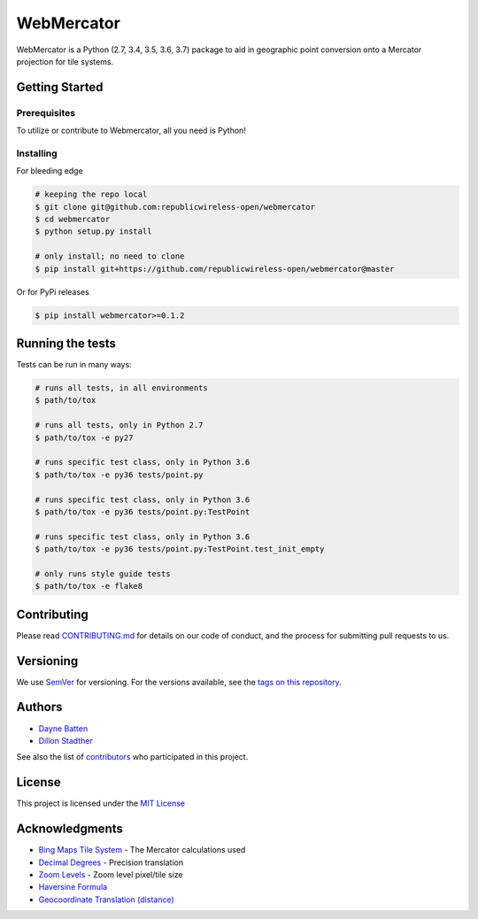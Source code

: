 ===========
WebMercator
===========

.. image:: https://travis-ci.org/republicwireless-open/webmercator.svg?branch=master
    :alt: TravisCI
    :target: https://travis-ci.org/republicwireless-open/webmercator

.. image:: https://codecov.io/gh/republicwireless-open/webmercator/branch/master/graph/badge.svg
    :alt: CodeCov
    :target: https://codecov.io/gh/republicwireless-open/webmercator

.. image:: https://badge.fury.io/py//webmercator.svg
    :alt: PyPI
    :target: https://pypi.python.org/pypi/webmercator

.. image:: https://img.shields.io/badge/License-MIT-yellow.svg
    :alt: MIT-License
    :target: https://opensource.org/licenses/MIT

WebMercator is a Python (2.7, 3.4, 3.5, 3.6, 3.7) package to aid in geographic point conversion onto a Mercator projection for tile systems.


Getting Started
---------------

Prerequisites
^^^^^^^^^^^^^

To utilize or contribute to Webmercator, all you need is Python!

Installing
^^^^^^^^^^

For bleeding edge

.. code-block:: bash

    # keeping the repo local
    $ git clone git@github.com:republicwireless-open/webmercator
    $ cd webmercator
    $ python setup.py install

    # only install; no need to clone
    $ pip install git+https://github.com/republicwireless-open/webmercator@master

Or for PyPi releases

.. code-block:: bash

    $ pip install webmercator>=0.1.2


Running the tests
-----------------

Tests can be run in many ways:

.. code-block:: bash

    # runs all tests, in all environments
    $ path/to/tox

    # runs all tests, only in Python 2.7
    $ path/to/tox -e py27

    # runs specific test class, only in Python 3.6
    $ path/to/tox -e py36 tests/point.py

    # runs specific test class, only in Python 3.6
    $ path/to/tox -e py36 tests/point.py:TestPoint

    # runs specific test class, only in Python 3.6
    $ path/to/tox -e py36 tests/point.py:TestPoint.test_init_empty

    # only runs style guide tests
    $ path/to/tox -e flake8

Contributing
------------

Please read `CONTRIBUTING.md <https://github.com/republicwireless-open/webmercator/blob/master/.github/CONTRIBUTING.md>`_ for details on our code of conduct, and the process for submitting pull requests to us.

Versioning
----------

We use `SemVer <http://semver.org/>`_ for versioning. For the versions available, see the `tags on this repository <https://github.com/republicwireless-open/webmercator/tags>`_.

Authors
-------

* `Dayne Batten <https://github.com/daynebatten>`_
* `Dillon Stadther <https://github.com/dlstadther>`_

See also the list of `contributors <https://github.com/republicwireless-open/webmercator/contributors>`_ who participated in this project.

License
-------

This project is licensed under the `MIT License <https://github.com/republicwireless-open/webmercator/blob/master/LICENSE>`_

Acknowledgments
---------------

* `Bing Maps Tile System <https://msdn.microsoft.com/en-us/library/bb259689.aspx>`_ - The Mercator calculations used
* `Decimal Degrees <https://en.wikipedia.org/wiki/Decimal_degrees>`_ - Precision translation
* `Zoom Levels <https://wiki.openstreetmap.org/wiki/Zoom_levels>`_ - Zoom level pixel/tile size
* `Haversine Formula <https://en.wikipedia.org/wiki/Haversine_formula>`_
* `Geocoordinate Translation (distance) <https://www.movable-type.co.uk/scripts/latlong.html>`_

